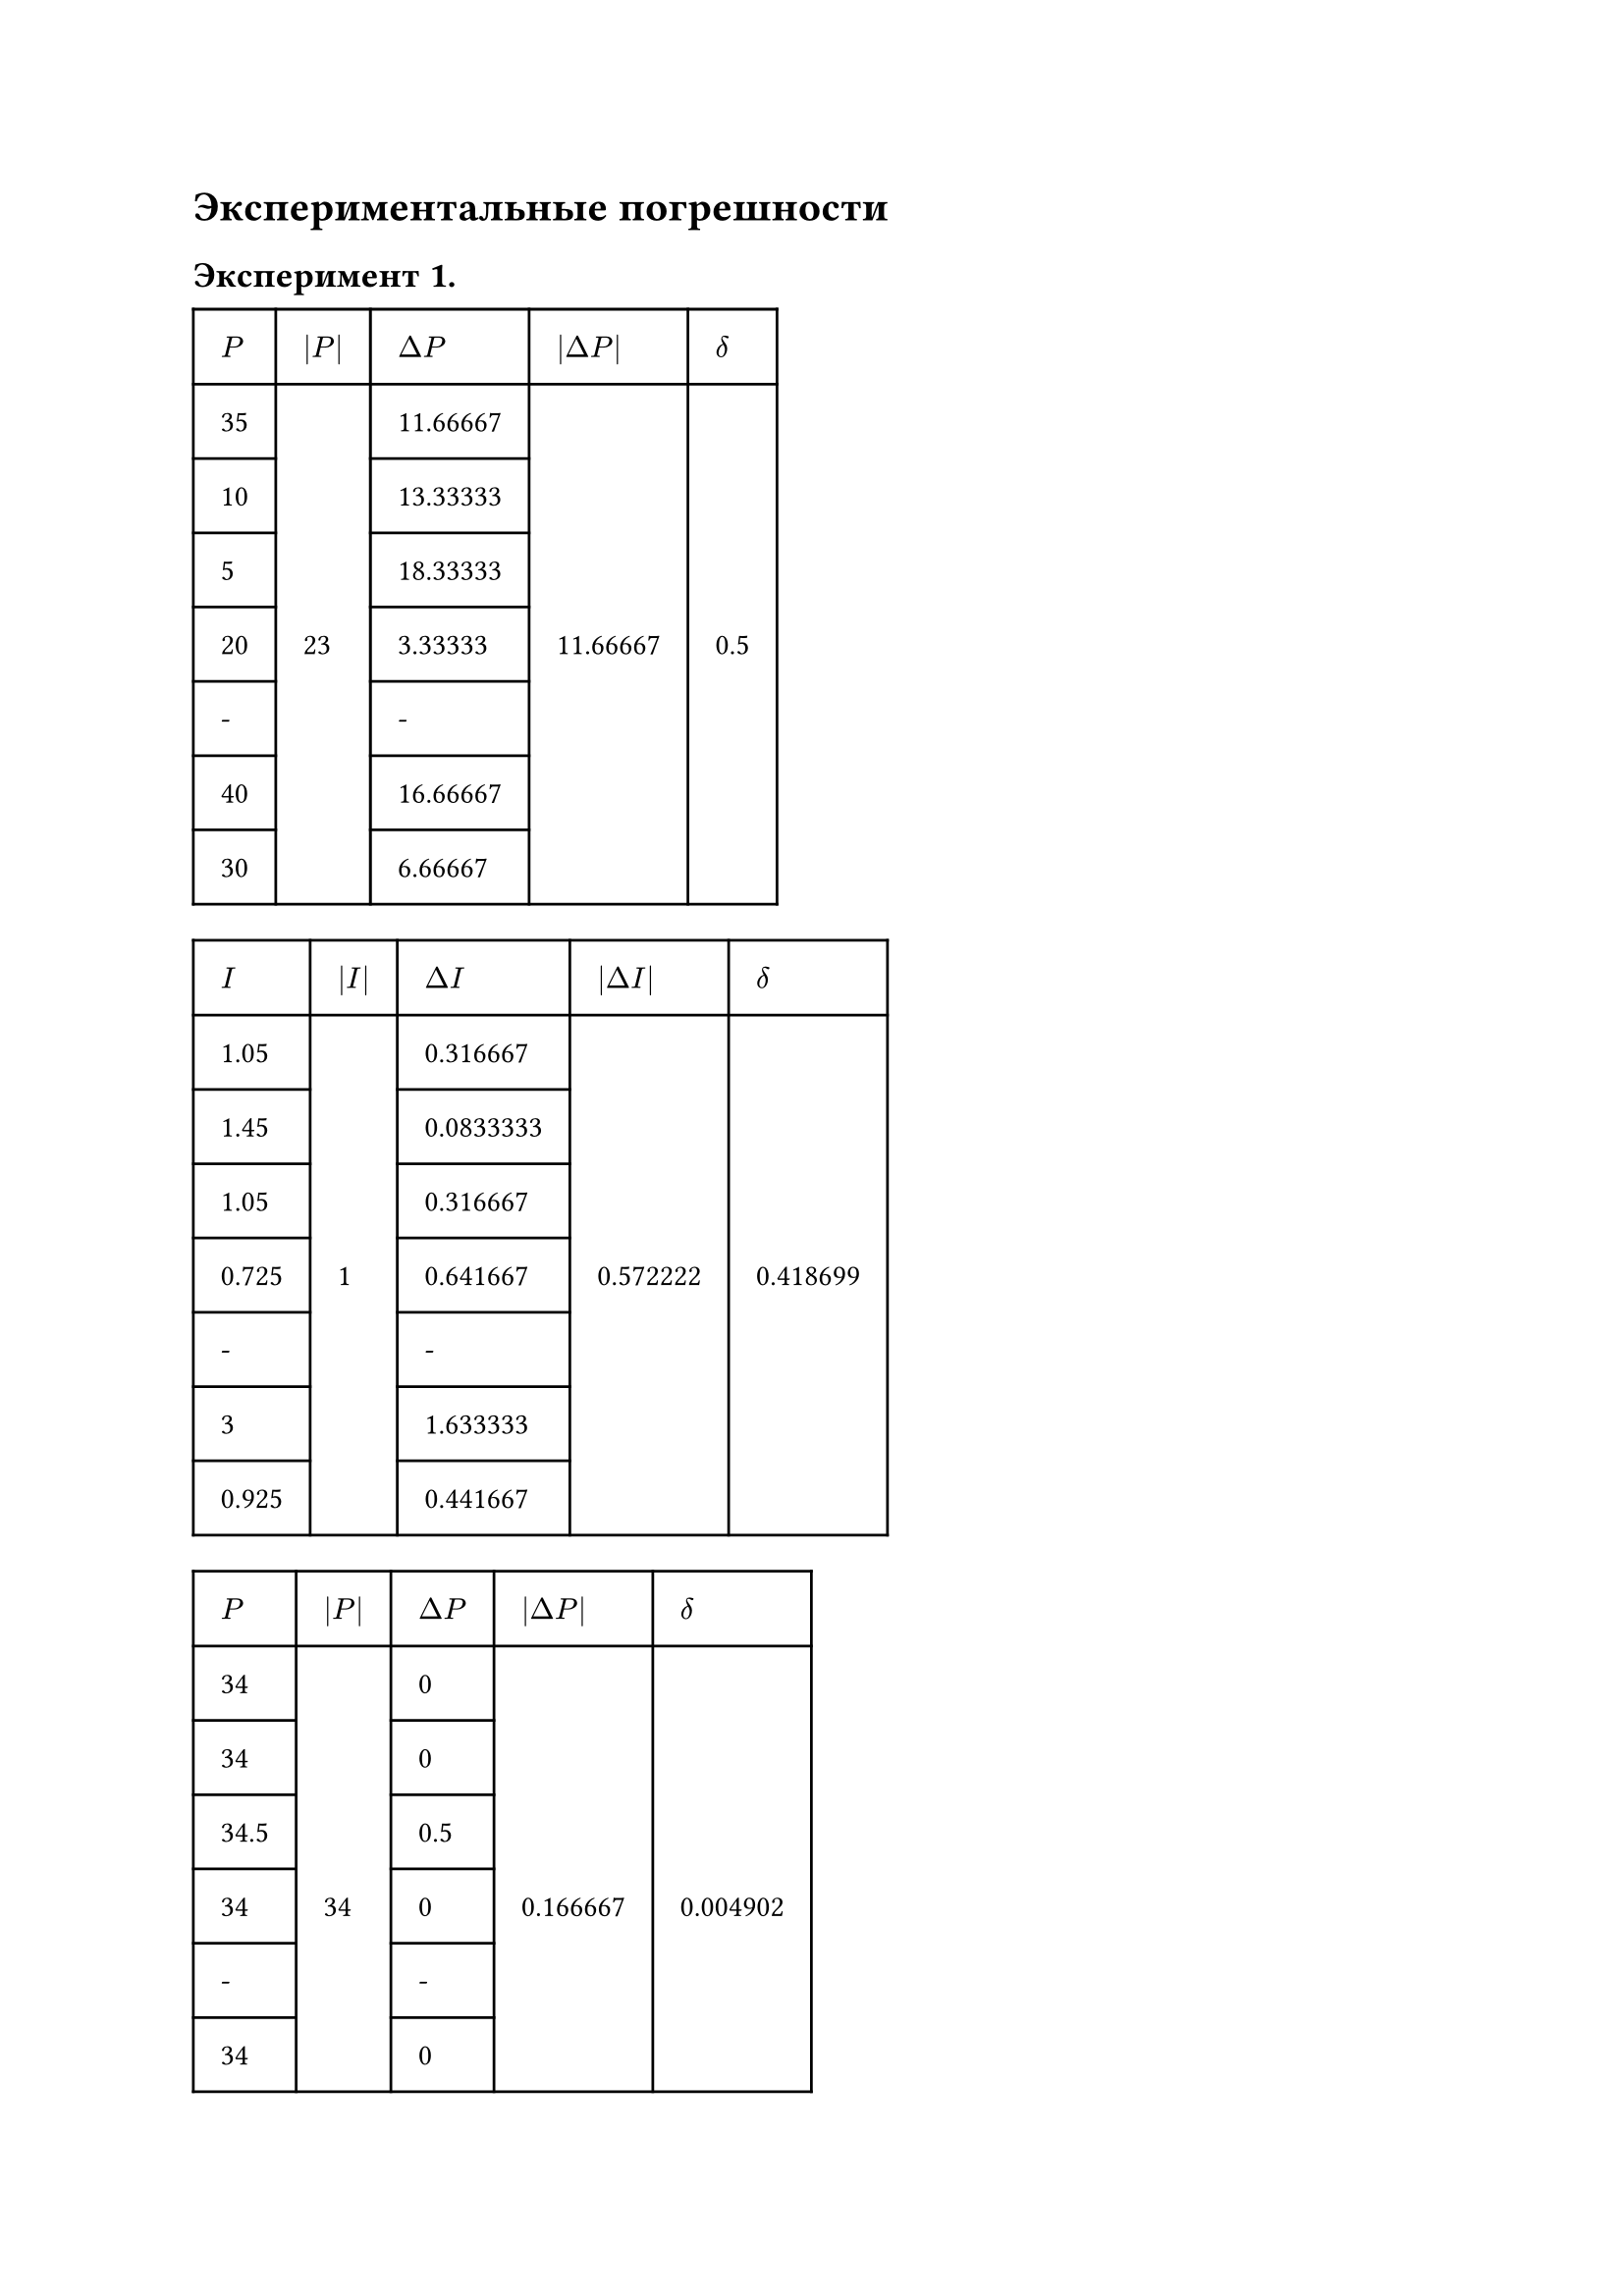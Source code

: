 = Экспериментальные погрешности

== Эксперимент 1.

#table(
  columns: (auto, auto, auto, auto, auto),
  stroke: none,
  inset: 10pt,
  align: horizon,
  table.hline(),
  table.header(
    [$P$], [$|P|$], [$Delta P$], [$|Delta P|$], [$delta$],
  ),
  table.hline(),
  table.vline(x: 0),
  table.vline(x: 1),
  table.vline(x: 2),
  table.vline(x: 3),
  table.vline(x: 4),
  table.vline(x: 5),
  [35], [], [11.66667], [], [],
  table.hline(start: 0, end: 1),
  table.hline(start: 2, end: 3),
  [10], [], [13.33333], [], [],
  table.hline(start: 0, end: 1),
  table.hline(start: 2, end: 3),
  [5], [], [18.33333], [], [],
  table.hline(start: 0, end: 1),
  table.hline(start: 2, end: 3),
  [20], [23], [3.33333], [11.66667], [0.5],
  table.hline(start: 0, end: 1),
  table.hline(start: 2, end: 3),
  [-], [], [-], [], [],
  table.hline(start: 0, end: 1),
  table.hline(start: 2, end: 3),
  [40], [], [16.66667], [], [],
  table.hline(start: 0, end: 1),
  table.hline(start: 2, end: 3),
  [30], [], [6.66667], [], [],
  table.hline()
)

#table(
  columns: (auto, auto, auto, auto, auto),
  stroke: none,
  inset: 10pt,
  align: horizon,
  table.hline(),
  table.header(
    [$I$], [$|I|$], [$Delta I$], [$|Delta I|$], [$delta$],
  ),
  table.hline(),
  table.vline(x: 0),
  table.vline(x: 1),
  table.vline(x: 2),
  table.vline(x: 3),
  table.vline(x: 4),
  table.vline(x: 5),
  [1.05], [], [0.316667], [], [],
  table.hline(start: 0, end: 1),
  table.hline(start: 2, end: 3),
  [1.45], [], [0.0833333], [], [],
  table.hline(start: 0, end: 1),
  table.hline(start: 2, end: 3),
  [1.05], [], [0.316667], [], [],
  table.hline(start: 0, end: 1),
  table.hline(start: 2, end: 3),
  [0.725], [1], [0.641667], [0.572222], [0.418699],
  table.hline(start: 0, end: 1),
  table.hline(start: 2, end: 3),
  [-], [], [-], [], [],
  table.hline(start: 0, end: 1),
  table.hline(start: 2, end: 3),
  [3], [], [1.633333], [], [],
  table.hline(start: 0, end: 1),
  table.hline(start: 2, end: 3),
  [0.925], [], [0.441667], [], [],
  table.hline()
)

#table(
  columns: (auto, auto, auto, auto, auto),
  stroke: none,
  inset: 10pt,
  align: horizon,
  table.hline(),
  table.header(
    [$P$], [$|P|$], [$Delta P$], [$|Delta P|$], [$delta$],
  ),
  table.hline(),
  table.vline(x: 0),
  table.vline(x: 1),
  table.vline(x: 2),
  table.vline(x: 3),
  table.vline(x: 4),
  table.vline(x: 5),
  [34], [], [0], [], [],
  table.hline(start: 0, end: 1),
  table.hline(start: 2, end: 3),
  [34], [], [0], [], [],
  table.hline(start: 0, end: 1),
  table.hline(start: 2, end: 3),
  [34.5], [], [0.5], [], [],
  table.hline(start: 0, end: 1),
  table.hline(start: 2, end: 3),
  [34], [34], [0], [0.166667], [0.004902],
  table.hline(start: 0, end: 1),
  table.hline(start: 2, end: 3),
  [-], [], [-], [], [],
  table.hline(start: 0, end: 1),
  table.hline(start: 2, end: 3),
  [34], [], [0], [], [],
  table.hline(start: 0, end: 1),
  table.hline(start: 2, end: 3),
  [33.5], [], [0.5], [], [],
  table.hline()
)

== Эксперимент 2.


#table(
  columns: (auto, auto, auto, auto, auto),
  stroke: none,
  inset: 10pt,
  align: horizon,
  table.hline(),
  table.header(
    [$x$], [$|x|$], [$Delta x$], [$|Delta x|$], [$delta$],
  ),
  table.hline(),
  table.vline(x: 0),
  table.vline(x: 1),
  table.vline(x: 2),
  table.vline(x: 3),
  table.vline(x: 4),
  table.vline(x: 5),
  [0.6], [], [0.35], [], [],
  table.hline(start: 0, end: 1),
  table.hline(start: 2, end: 3),
  [0.5], [], [0.25], [], [],
  table.hline(start: 0, end: 1),
  table.hline(start: 2, end: 3),
  [0.05], [], [0.2], [], [],
  table.hline(start: 0, end: 1),
  table.hline(start: 2, end: 3),
  [0.1], [0.25], [0.15], [0.2], [0.8],
  table.hline(start: 0, end: 1),
  table.hline(start: 2, end: 3),
  [-], [], [-], [], [],
  table.hline(start: 0, end: 1),
  table.hline(start: 2, end: 3),
  [0.125], [], [0.125], [], [],
  table.hline(start: 0, end: 1),
  table.hline(start: 2, end: 3),
  [0.125], [], [0.125], [], [],
  table.hline()
)

#table(
  columns: (auto, auto, auto, auto, auto),
  stroke: none,
  inset: 10pt,
  align: horizon,
  table.hline(),
  table.header(
    [$x_m$], [$|x_m|$], [$Delta x_m$], [$|Delta x_m|$], [$delta$],
  ),
  table.hline(),
  table.vline(x: 0),
  table.vline(x: 1),
  table.vline(x: 2),
  table.vline(x: 3),
  table.vline(x: 4),
  table.vline(x: 5),
  [0.65], [], [0.05], [], [],
  table.hline(start: 0, end: 1),
  table.hline(start: 2, end: 3),
  [1.6], [], [1], [], [],
  table.hline(start: 0, end: 1),
  table.hline(start: 2, end: 3),
  [0.35], [], [0.25], [], [],
  table.hline(start: 0, end: 1),
  table.hline(start: 2, end: 3),
  [0.3], [0.6], [0.3], [0.35], [0.583],
  table.hline(start: 0, end: 1),
  table.hline(start: 2, end: 3),
  [-], [], [-], [], [],
  table.hline(start: 0, end: 1),
  table.hline(start: 2, end: 3),
  [0.375], [], [0.225], [], [],
  table.hline(start: 0, end: 1),
  table.hline(start: 2, end: 3),
  [0.325], [], [0.275], [], [],
  table.hline()
)
